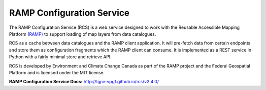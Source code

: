 RAMP Configuration Service
--------------------------

.. image:: https://badges.gitter.im/Join%20Chat.svg
   :alt: Join the chat at https://gitter.im/fgpv-vpgf/rcs
   :target: https://gitter.im/fgpv-vpgf/rcs?utm_source=badge&utm_medium=badge&utm_campaign=pr-badge&utm_content=badge

The RAMP Configuration Service (RCS) is a web service designed to work with the
Reusable Accessible Mapping Platform `(RAMP) <http://fgpv-vpgf.github.io/>`_ to support
loading of map layers from data catalogues.

RCS as a cache between data catalogues and the RAMP client application.  It will
pre-fetch data from certain endpoints and store them as configuration fragments
which the RAMP client can consume.  It is implemented as a REST service in
Python with a fairly minimal store and retrieve API.

RCS is developed by Environment and Climate Change Canada as part of the RAMP project and the Federal Geospatial Platform and is licensed
under the MIT license.

**RAMP Configuration Service Docs:** http://fgpv-vpgf.github.io/rcs/v2.4.0/
